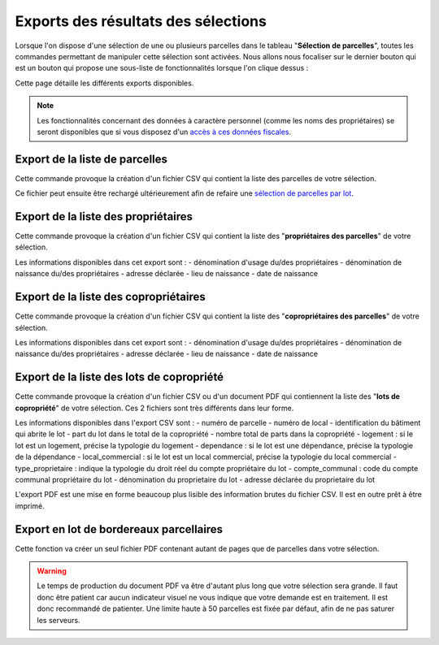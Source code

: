 Exports des résultats des sélections
==========================================

Lorsque l'on dispose d'une sélection de une ou plusieurs parcelles dans le tableau "**Sélection de parcelles**", toutes les commandes permettant de manipuler cette sélection sont activées. Nous allons nous focaliser sur le dernier bouton qui est un bouton qui propose une sous-liste de fonctionnalités lorsque l'on clique dessus :

.. image::   _images/export_selection_menu.png

Cette page détaille les différents exports disponibles.

.. note::
  Les fonctionnalités concernant des données à caractère personnel (comme les noms des propriétaires) se seront disponibles que si vous disposez d'un `accès à ces données fiscales <preambule.html#controle-du-niveau-d-acces-aux-donnees-fiscales>`_.
  



Export de la liste de parcelles
-----------------------------------

.. image::   _images/export_selection_parcelles.png

Cette commande provoque la création d'un fichier CSV qui contient la liste des parcelles de votre sélection.

.. image::   _images/export_selection_csv.png

Ce fichier peut ensuite être rechargé ultérieurement afin de refaire une `sélection de parcelles par lot <recherche_parcelle.html#par-lot>`_.



Export de la liste des propriétaires
----------------------------------------

.. image::   _images/export_selection_proprietaires.png

Cette commande provoque la création d'un fichier CSV qui contient la liste des "**propriétaires des parcelles**" de votre sélection.

Les informations disponibles dans cet export sont :
- dénomination d'usage du/des propriétaires
- dénomination de naissance du/des propriétaires
- adresse déclarée
- lieu de naissance
- date de naissance



Export de la liste des copropriétaires
----------------------------------------

.. image::   _images/export_selection_coproprietaires.png

Cette commande provoque la création d'un fichier CSV qui contient la liste des "**copropriétaires des parcelles**" de votre sélection.

Les informations disponibles dans cet export sont :
- dénomination d'usage du/des propriétaires
- dénomination de naissance du/des propriétaires
- adresse déclarée
- lieu de naissance
- date de naissance



Export de la liste des lots de copropriété
----------------------------------------------

.. image::   _images/export_selection_lots_copro.png

.. image::   _images/export_selection_lots_copro_formats.png


Cette commande provoque la création d'un fichier CSV ou d'un document PDF qui contiennent la liste des "**lots de copropriété**" de votre sélection.
Ces 2 fichiers sont très différents dans leur forme.

Les informations disponibles dans l'export CSV sont :
- numéro de parcelle
- numéro de local
- identification du bâtiment qui abrite le lot
- part du lot dans le total de la copropriété
- nombre total de parts dans la copropriété
- logement : si le lot est un logement, précise la typologie du logement
- dependance : si le lot est une dépendance, précise la typologie de la dépendance
- local_commercial : si le lot est un local commercial, précise la typologie du local commercial
- type_proprietaire : indique la typologie du droit réel du compte propriétaire du lot
- compte_communal : code du compte communal propriétaire du lot
- dénomination du proprietaire du lot
- adresse déclarée du proprietaire du lot

L'export PDF est une mise en forme beaucoup plus lisible des information brutes du fichier CSV. Il est en outre prêt à être imprimé.


Export en lot de bordereaux parcellaires
----------------------------------------------

.. image::   _images/export_selection_bp_lots.png


Cette fonction va créer un seul fichier PDF contenant autant de pages que de parcelles dans votre sélection.

.. warning::
  Le temps de production du document PDF va être d'autant plus long que votre sélection sera grande. Il faut donc être patient car aucun indicateur visuel ne vous indique que votre demande est en traitement.
  Il est donc recommandé de patienter.
  Une limite haute à 50 parcelles est fixée par défaut, afin de ne pas saturer les serveurs.


